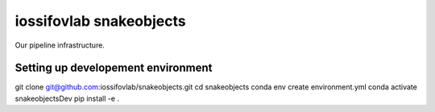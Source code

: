 ===============================
iossifovlab snakeobjects 
===============================

Our pipeline infrastructure.

Setting up developement environment
+++++++++++++++++++++++++++++++++++
git clone git@github.com:iossifovlab/snakeobjects.git
cd snakeobjects
conda env create environment.yml
conda activate snakeobjectsDev
pip install -e .
